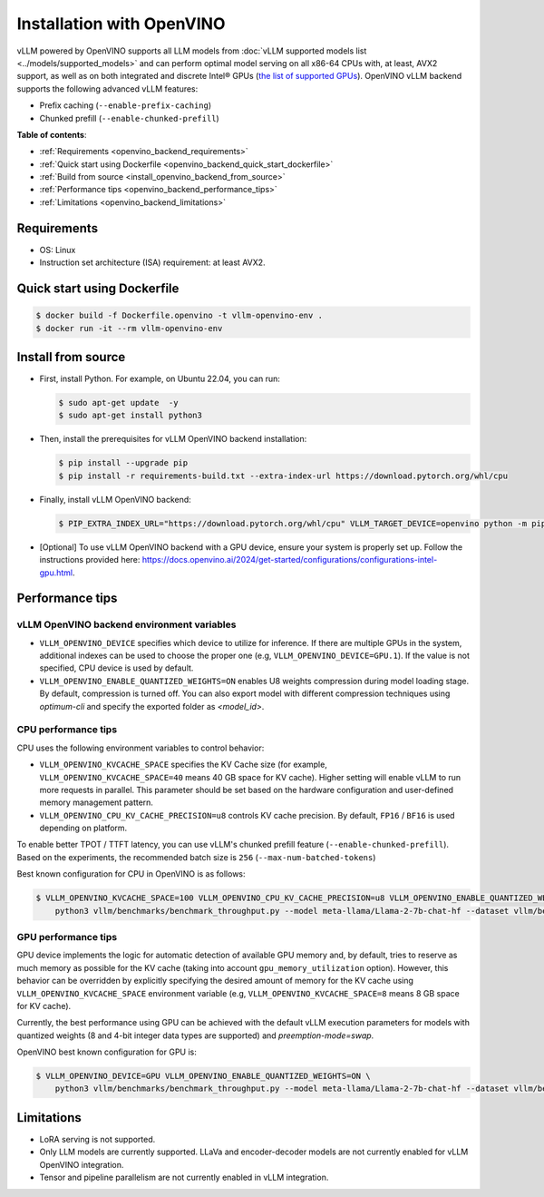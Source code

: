 .. _installation_openvino:

Installation with OpenVINO
==========================

vLLM powered by OpenVINO supports all LLM models from :doc:`vLLM supported models list <../models/supported_models>` and can perform optimal model serving on all x86-64 CPUs with, at least, AVX2 support, as well as on both integrated and discrete Intel® GPUs (`the list of supported GPUs <https://docs.openvino.ai/2024/about-openvino/release-notes-openvino/system-requirements.html#gpu>`_). OpenVINO vLLM backend supports the following advanced vLLM features:

- Prefix caching (``--enable-prefix-caching``)
- Chunked prefill (``--enable-chunked-prefill``)

**Table of contents**:

- :ref:`Requirements <openvino_backend_requirements>`
- :ref:`Quick start using Dockerfile <openvino_backend_quick_start_dockerfile>`
- :ref:`Build from source <install_openvino_backend_from_source>`
- :ref:`Performance tips <openvino_backend_performance_tips>`
- :ref:`Limitations <openvino_backend_limitations>`

.. _openvino_backend_requirements:

Requirements
------------

* OS: Linux
* Instruction set architecture (ISA) requirement: at least AVX2.

.. _openvino_backend_quick_start_dockerfile:

Quick start using Dockerfile
----------------------------

.. code-block:: console

    $ docker build -f Dockerfile.openvino -t vllm-openvino-env .
    $ docker run -it --rm vllm-openvino-env

.. _install_openvino_backend_from_source:

Install from source
-------------------

- First, install Python. For example, on Ubuntu 22.04, you can run:

  .. code-block:: console

      $ sudo apt-get update  -y
      $ sudo apt-get install python3

- Then, install the prerequisites for vLLM OpenVINO backend installation:

  .. code-block:: console

      $ pip install --upgrade pip
      $ pip install -r requirements-build.txt --extra-index-url https://download.pytorch.org/whl/cpu

- Finally, install vLLM OpenVINO backend:

  .. code-block:: console

      $ PIP_EXTRA_INDEX_URL="https://download.pytorch.org/whl/cpu" VLLM_TARGET_DEVICE=openvino python -m pip install -v .

- [Optional] To use vLLM OpenVINO backend with a GPU device, ensure your system is properly set up. Follow the instructions provided here: `https://docs.openvino.ai/2024/get-started/configurations/configurations-intel-gpu.html <https://docs.openvino.ai/2024/get-started/configurations/configurations-intel-gpu.html>`_.

.. _openvino_backend_performance_tips:

Performance tips
----------------

vLLM OpenVINO backend environment variables
~~~~~~~~~~~~~~~~~~~~~~~~~~~~~~~~~~~~~~~~~~~

- ``VLLM_OPENVINO_DEVICE`` specifies which device to utilize for inference. If there are multiple GPUs in the system, additional indexes can be used to choose the proper one (e.g, ``VLLM_OPENVINO_DEVICE=GPU.1``). If the value is not specified, CPU device is used by default.

- ``VLLM_OPENVINO_ENABLE_QUANTIZED_WEIGHTS=ON`` enables U8 weights compression during model loading stage. By default, compression is turned off. You can also export model with different compression techniques using `optimum-cli` and specify the exported folder as `<model_id>`.

CPU performance tips
~~~~~~~~~~~~~~~~~~~~

CPU uses the following environment variables to control behavior:

- ``VLLM_OPENVINO_KVCACHE_SPACE`` specifies the KV Cache size (for example,  ``VLLM_OPENVINO_KVCACHE_SPACE=40`` means 40 GB space for KV cache). Higher setting will enable vLLM to run more requests in parallel. This parameter should be set based on the hardware configuration and user-defined memory management pattern.

- ``VLLM_OPENVINO_CPU_KV_CACHE_PRECISION=u8`` controls KV cache precision.  By default, ``FP16`` / ``BF16`` is used depending on platform.

To enable better TPOT / TTFT latency, you can use vLLM's chunked prefill feature (``--enable-chunked-prefill``). Based on the experiments, the recommended batch size is ``256`` (``--max-num-batched-tokens``)

Best known configuration for CPU in OpenVINO is as follows:

.. code-block:: console

    $ VLLM_OPENVINO_KVCACHE_SPACE=100 VLLM_OPENVINO_CPU_KV_CACHE_PRECISION=u8 VLLM_OPENVINO_ENABLE_QUANTIZED_WEIGHTS=ON \
        python3 vllm/benchmarks/benchmark_throughput.py --model meta-llama/Llama-2-7b-chat-hf --dataset vllm/benchmarks/ShareGPT_V3_unfiltered_cleaned_split.json --enable-chunked-prefill --max-num-batched-tokens 256

GPU performance tips
~~~~~~~~~~~~~~~~~~~~
GPU device implements the logic for automatic detection of available GPU memory and, by default, tries to reserve as much memory as possible for the KV cache (taking into account ``gpu_memory_utilization`` option). However, this behavior can be overridden by explicitly specifying the desired amount of memory for the KV cache using ``VLLM_OPENVINO_KVCACHE_SPACE`` environment variable (e.g, ``VLLM_OPENVINO_KVCACHE_SPACE=8`` means 8 GB space for KV cache).

Currently, the best performance using GPU can be achieved with the default vLLM execution parameters for models with quantized weights (8 and 4-bit integer data types are supported) and `preemption-mode=swap`.

OpenVINO best known configuration for GPU is:

.. code-block:: console

    $ VLLM_OPENVINO_DEVICE=GPU VLLM_OPENVINO_ENABLE_QUANTIZED_WEIGHTS=ON \
        python3 vllm/benchmarks/benchmark_throughput.py --model meta-llama/Llama-2-7b-chat-hf --dataset vllm/benchmarks/ShareGPT_V3_unfiltered_cleaned_split.json

.. _openvino_backend_limitations:

Limitations
-----------

- LoRA serving is not supported.

- Only LLM models are currently supported. LLaVa and encoder-decoder models are not currently enabled for vLLM OpenVINO integration.

- Tensor and pipeline parallelism are not currently enabled in vLLM integration.
